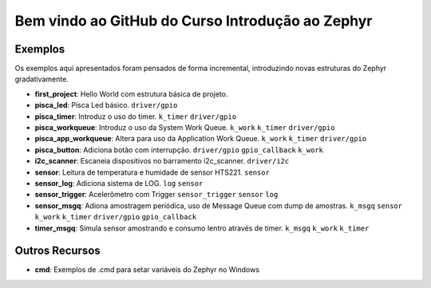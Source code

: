 
.. Zephyr Course documentation master file, created by
   sphinx-quickstart on Fri Apr 29 14:43:22 2022.
   You can adapt this file completely to your liking, but it should at least
   contain the root `toctree` directive.

Bem vindo ao GitHub do Curso Introdução ao Zephyr
===================================================



=================================
Exemplos
=================================

Os exemplos aqui apresentados foram pensados de forma incremental, introduzindo
novas estruturas do Zephyr gradativamente.

* **first_project**: Hello World com estrutura básica de projeto.
* **pisca_led**: Pisca Led básico. 
  ``driver/gpio``
* **pisca_timer**: Introduz o uso do timer. 
  ``k_timer`` ``driver/gpio`` 
* **pisca_workqueue**:  Introduz o uso da System Work Queue.
  ``k_work`` ``k_timer`` ``driver/gpio``  
* **pisca_app_workqueue**: Altera para uso da Application Work Queue.
  ``k_work`` ``k_timer`` ``driver/gpio`` 
* **pisca_button**: Adiciona botão com interrupção. 
  ``driver/gpio`` ``gpio_callback`` ``k_work``
* **i2c_scanner**: Escaneia dispositivos no barramento i2c_scanner.
  ``driver/i2c``
* **sensor**: Leitura de temperatura e humidade de sensor HTS221.
  ``sensor``
* **sensor_log**: Adiciona sistema de LOG.
  ``log`` ``sensor``
* **sensor_trigger**: Acelerômetro com Trigger
  ``sensor_trigger`` ``sensor`` ``log``
* **sensor_msgq**: Adiona amostragem periódica, uso de Message Queue com dump de amostras.
  ``k_msgq`` ``sensor`` ``k_work``  ``k_timer`` ``driver/gpio`` ``gpio_callback``
* **timer_msgq**: Simula sensor amostrando e consumo lentro através de timer.
  ``k_msgq`` ``k_work``  ``k_timer``

=================================
Outros Recursos
=================================
* **cmd**: Exemplos de .cmd para setar variáveis do Zephyr no Windows
